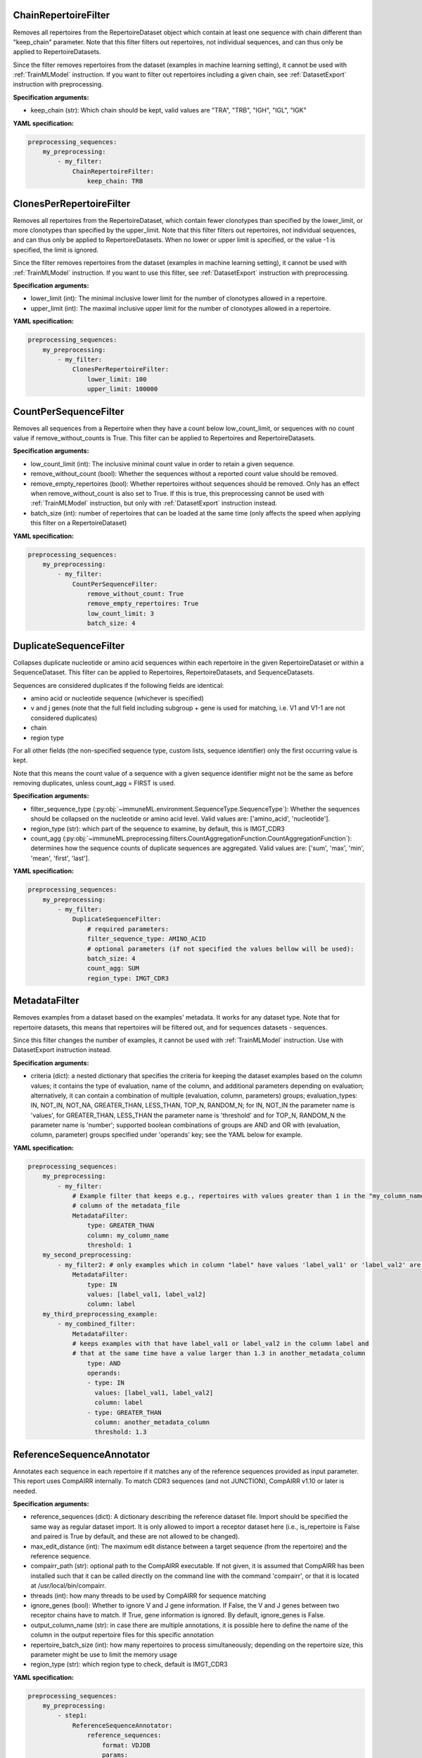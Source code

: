 
ChainRepertoireFilter
^^^^^^^^^^^^^^^^^^^^^^^^^^^^^^^^^^^^^^^^^^^^^^^^^^^^


Removes all repertoires from the RepertoireDataset object which contain at least one sequence
with chain different than "keep_chain" parameter.
Note that this filter filters out repertoires, not individual sequences, and can thus only be applied to RepertoireDatasets.

Since the filter removes repertoires from the dataset (examples in machine learning setting), it cannot be used with :ref:`TrainMLModel`
instruction. If you want to filter out repertoires including a given chain, see :ref:`DatasetExport` instruction with preprocessing.

**Specification arguments:**

- keep_chain (str): Which chain should be kept, valid values are "TRA", "TRB", "IGH", "IGL", "IGK"


**YAML specification:**

.. indent with spaces
.. code-block:: yaml

    preprocessing_sequences:
        my_preprocessing:
            - my_filter:
                ChainRepertoireFilter:
                    keep_chain: TRB



ClonesPerRepertoireFilter
^^^^^^^^^^^^^^^^^^^^^^^^^^^^^^^^^^^^^^^^^^^^^^^^^^^^


Removes all repertoires from the RepertoireDataset, which contain fewer clonotypes than specified by the
lower_limit, or more clonotypes than specified by the upper_limit.
Note that this filter filters out repertoires, not individual sequences, and can thus only be applied to RepertoireDatasets.
When no lower or upper limit is specified, or the value -1 is specified, the limit is ignored.

Since the filter removes repertoires from the dataset (examples in machine learning setting), it cannot be used with :ref:`TrainMLModel`
instruction. If you want to use this filter, see :ref:`DatasetExport` instruction with preprocessing.

**Specification arguments:**

- lower_limit (int): The minimal inclusive lower limit for the number of clonotypes allowed in a repertoire.

- upper_limit (int): The maximal inclusive upper limit for the number of clonotypes allowed in a repertoire.


**YAML specification:**

.. indent with spaces
.. code-block:: yaml

    preprocessing_sequences:
        my_preprocessing:
            - my_filter:
                ClonesPerRepertoireFilter:
                    lower_limit: 100
                    upper_limit: 100000



CountPerSequenceFilter
^^^^^^^^^^^^^^^^^^^^^^^^^^^^^^^^^^^^^^^^^^^^^^^^^^^^


Removes all sequences from a Repertoire when they have a count below low_count_limit, or sequences with no count
value if remove_without_counts is True. This filter can be applied to Repertoires and RepertoireDatasets.

**Specification arguments:**

- low_count_limit (int): The inclusive minimal count value in order to retain a given sequence.

- remove_without_count (bool): Whether the sequences without a reported count value should be removed.

- remove_empty_repertoires (bool): Whether repertoires without sequences should be removed.
  Only has an effect when remove_without_count is also set to True. If this is true, this preprocessing cannot be used with :ref:`TrainMLModel`
  instruction, but only with :ref:`DatasetExport` instruction instead.

- batch_size (int): number of repertoires that can be loaded at the same time (only affects the speed when applying this filter on a RepertoireDataset)


**YAML specification:**

.. indent with spaces
.. code-block:: yaml

    preprocessing_sequences:
        my_preprocessing:
            - my_filter:
                CountPerSequenceFilter:
                    remove_without_count: True
                    remove_empty_repertoires: True
                    low_count_limit: 3
                    batch_size: 4



DuplicateSequenceFilter
^^^^^^^^^^^^^^^^^^^^^^^^^^^^^^^^^^^^^^^^^^^^^^^^^^^^


Collapses duplicate nucleotide or amino acid sequences within each repertoire in the given RepertoireDataset or within a SequenceDataset.
This filter can be applied to Repertoires, RepertoireDatasets, and SequenceDatasets.

Sequences are considered duplicates if the following fields are identical:

- amino acid or nucleotide sequence (whichever is specified)

- v and j genes (note that the full field including subgroup + gene is used for matching, i.e. V1 and V1-1 are not considered duplicates)

- chain

- region type

For all other fields (the non-specified sequence type, custom lists, sequence identifier) only the first occurring
value is kept.

Note that this means the count value of a sequence with a given sequence identifier might not be the same as before
removing duplicates, unless count_agg = FIRST is used.

**Specification arguments:**

- filter_sequence_type (:py:obj:`~immuneML.environment.SequenceType.SequenceType`): Whether the sequences should be collapsed on the nucleotide or amino acid level. Valid values are: ['amino_acid', 'nucleotide'].

- region_type (str): which part of the sequence to examine, by default, this is IMGT_CDR3

- count_agg (:py:obj:`~immuneML.preprocessing.filters.CountAggregationFunction.CountAggregationFunction`): determines how the sequence counts of duplicate sequences are aggregated. Valid values are: ['sum', 'max', 'min', 'mean', 'first', 'last'].


**YAML specification:**

.. indent with spaces
.. code-block:: yaml

    preprocessing_sequences:
        my_preprocessing:
            - my_filter:
                DuplicateSequenceFilter:
                    # required parameters:
                    filter_sequence_type: AMINO_ACID
                    # optional parameters (if not specified the values bellow will be used):
                    batch_size: 4
                    count_agg: SUM
                    region_type: IMGT_CDR3



MetadataFilter
^^^^^^^^^^^^^^^^^^^^^^^^^^^^^^^^^^^^^^^^^^^^^^^^^^^^


Removes examples from a dataset based on the examples' metadata. It works for any dataset type. Note that
for repertoire datasets, this means that repertoires will be filtered out, and for sequences datasets - sequences.

Since this filter changes the number of examples, it cannot be used with
:ref:`TrainMLModel` instruction. Use with DatasetExport instruction instead.

**Specification arguments:**

- criteria (dict): a nested dictionary that specifies the criteria for keeping the dataset examples based on the
  column values; it contains the type of evaluation, name of the column, and additional parameters depending on
  evaluation; alternatively, it can contain a combination of multiple (evaluation, column, parameters) groups;
  evaluation_types: IN, NOT_IN, NOT_NA, GREATER_THAN, LESS_THAN, TOP_N, RANDOM_N; for IN, NOT_IN the parameter name
  is 'values', for GREATER_THAN, LESS_THAN the parameter name is 'threshold' and for TOP_N, RANDOM_N the parameter
  name is 'number'; supported boolean combinations of groups are AND and OR with (evaluation, column, parameter)
  groups specified under 'operands' key; see the YAML below for example.


**YAML specification:**

.. indent with spaces
.. code-block:: yaml

    preprocessing_sequences:
        my_preprocessing:
            - my_filter:
                # Example filter that keeps e.g., repertoires with values greater than 1 in the "my_column_name"
                # column of the metadata_file
                MetadataFilter:
                    type: GREATER_THAN
                    column: my_column_name
                    threshold: 1
        my_second_preprocessing:
            - my_filter2: # only examples which in column "label" have values 'label_val1' or 'label_val2' are kept
                MetadataFilter:
                    type: IN
                    values: [label_val1, label_val2]
                    column: label
        my_third_preprocessing_example:
            - my_combined_filter:
                MetadataFilter:
                # keeps examples with that have label_val1 or label_val2 in the column label and
                # that at the same time have a value larger than 1.3 in another_metadata_column
                    type: AND
                    operands:
                    - type: IN
                      values: [label_val1, label_val2]
                      column: label
                    - type: GREATER_THAN
                      column: another_metadata_column
                      threshold: 1.3



ReferenceSequenceAnnotator
^^^^^^^^^^^^^^^^^^^^^^^^^^^^^^^^^^^^^^^^^^^^^^^^^^^^


Annotates each sequence in each repertoire if it matches any of the reference sequences provided as input parameter. This report uses CompAIRR internally. To match CDR3 sequences (and not JUNCTION), CompAIRR v1.10 or later is needed.

**Specification arguments:**

- reference_sequences (dict): A dictionary describing the reference dataset file. Import should be specified the same way as regular dataset import. It is only allowed to import a receptor dataset here (i.e., is_repertoire is False and paired is True by default, and these are not allowed to be changed).

- max_edit_distance (int): The maximum edit distance between a target sequence (from the repertoire) and the reference sequence.

- compairr_path (str): optional path to the CompAIRR executable. If not given, it is assumed that CompAIRR has been installed such that it can be called directly on the command line with the command 'compairr', or that it is located at /usr/local/bin/compairr.

- threads (int): how many threads to be used by CompAIRR for sequence matching

- ignore_genes (bool): Whether to ignore V and J gene information. If False, the V and J genes between two receptor chains have to match. If True, gene information is ignored. By default, ignore_genes is False.

- output_column_name (str): in case there are multiple annotations, it is possible here to define the name of the column in the output repertoire files for this specific annotation

- repertoire_batch_size (int): how many repertoires to process simultaneously; depending on the repertoire size, this parameter might be use to limit the memory usage

- region_type (str): which region type to check, default is IMGT_CDR3


**YAML specification:**

.. indent with spaces
.. code-block:: yaml

    preprocessing_sequences:
        my_preprocessing:
            - step1:
                ReferenceSequenceAnnotator:
                    reference_sequences:
                        format: VDJDB
                        params:
                            path: path/to/file.csv
                    compairr_path: optional/path/to/compairr
                    ignore_genes: False
                    max_edit_distance: 0
                    output_column_name: matched
                    threads: 4
                    repertoire_batch_size: 5
                    region_type: IMGT_CDR3



SequenceLengthFilter
^^^^^^^^^^^^^^^^^^^^^^^^^^^^^^^^^^^^^^^^^^^^^^^^^^^^


Removes sequences with length out of the predefined range.

**Supported dataset types:**

- SequenceDataset

- ReceptorDataset

- RepertoireDataset


**Specification arguments:**

- sequence_type (:py:obj:`~immuneML.environment.SequenceType.SequenceType`): Whether the sequences should be filtered on the nucleotide or amino acid level. Valid options are defined by the SequenceType enum.

- min_len (int): minimum length of the sequence (sequences shorter than min_len will be removed); to not use min_len, set it to -1

- max_len (int): maximum length of the sequence (sequences longer than max_len will be removed); to not use max_len, set it to -1

- region_type (str): which part of the sequence to examine, by default, this is IMGT_CDR3

**YAML specification:**

.. indent with spaces
.. code-block:: yaml

    preprocessing_sequences:
        my_preprocessing:
            - my_filter:
                SequenceLengthFilter:
                    sequence_type: AMINO_ACID
                    min_len: 3 # -> remove all sequences shorter than 3
                    max_len: -1 # -> no upper bound on the sequence length

    

SubjectRepertoireCollector
^^^^^^^^^^^^^^^^^^^^^^^^^^^^^^^^^^^^^^^^^^^^^^^^^^^^


Merges all the Repertoires in a RepertoireDataset that have the same 'subject_id' specified in the metadata. The result
is a RepertoireDataset with one Repertoire per subject. This preprocessing cannot be used in combination with :ref:`TrainMLModel`
instruction because it can change the number of examples. To combine the repertoires in this way, use this preprocessing
with :ref:`DatasetExport` instruction.


**YAML specification:**

.. indent with spaces
.. code-block:: yaml

    preprocessing_sequences:
        my_preprocessing:
            - my_filter: SubjectRepertoireCollector


